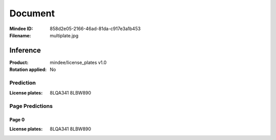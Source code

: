 ########
Document
########
:Mindee ID: 858d2e05-2166-46ad-81da-c917e3a1b453
:Filename: multiplate.jpg

Inference
#########
:Product: mindee/license_plates v1.0
:Rotation applied: No

Prediction
==========
:License plates: 8LQA341
                 8LBW890

Page Predictions
================

Page 0
------
:License plates: 8LQA341
                 8LBW890
